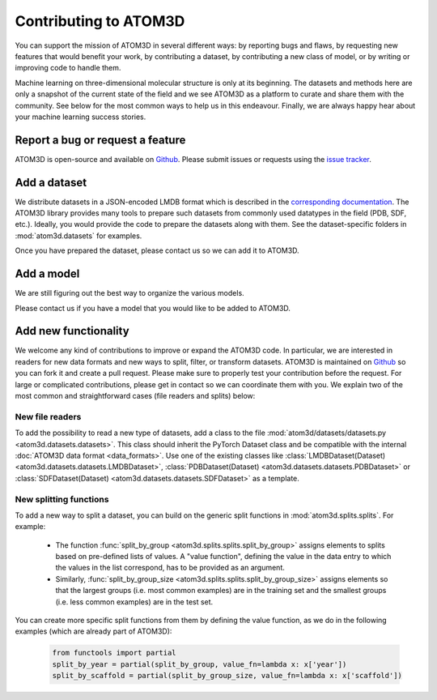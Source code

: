 Contributing to ATOM3D
======================

You can support the mission of ATOM3D in several different ways: by reporting bugs and flaws, by requesting new features that would benefit your work, by contributing a dataset, by contributing a new class of model, or by writing or improving code to handle them. 

Machine learning on three-dimensional molecular structure is only at its beginning. The datasets and methods here are only a snapshot of the current state of the field and we see ATOM3D as a platform to curate and share them with the community.  See below for the most common ways to help us in this endeavour.
Finally, we are always happy hear about your machine learning success stories.

Report a bug or request a feature
***********************************

ATOM3D is open-source and available on `Github <https://github.com/drorlab/atom3d>`_. Please submit issues or requests using the `issue tracker <https://github.com/drorlab/atom3d/issues>`_.

Add a dataset
***********************************

We distribute datasets in a JSON-encoded LMDB format which is described in the  `corresponding documentation <https://atom3d.readthedocs.io/en/latest/data_formats.html>`_. The ATOM3D library provides many tools to prepare such datasets from commonly used datatypes in the field (PDB, SDF, etc.). Ideally, you would provide the code to prepare the datasets along with them. See the dataset-specific folders in :mod:`atom3d.datasets` for examples.

Once you have prepared the dataset, please contact us so we can add it to ATOM3D.

Add a model
***********************************

We are still figuring out the best way to organize the various models.

Please contact us if you have a model that you would like to be added to ATOM3D.

Add new functionality 
***********************************

We welcome any kind of contributions to improve or expand the ATOM3D code. In particular, we are interested in readers for new data formats and new ways to split, filter, or transform datasets. ATOM3D is maintained on `Github <https://github.com/drorlab/atom3d>`_ so you can fork it and create a pull request. Please make sure to properly test your contribution before the request. For large or complicated contributions, please get in contact so we can coordinate them with you. We explain two of the most common and straightforward cases (file readers and splits) below:

New file readers
-----------------------------------
To add the possibility to read a new type of datasets, add a class to the file :mod:`atom3d/datasets/datasets.py <atom3d.datasets.datasets>`. This class should inherit the PyTorch Dataset class and be compatible with the internal :doc:`ATOM3D data format <data_formats>`. Use one of the existing classes like :class:`LMDBDataset(Dataset) <atom3d.datasets.datasets.LMDBDataset>`, :class:`PDBDataset(Dataset) <atom3d.datasets.datasets.PDBDataset>` or :class:`SDFDataset(Dataset) <atom3d.datasets.datasets.SDFDataset>` as a template.

New splitting functions
-----------------------------------
To add a new way to split a dataset, you can build on the generic split functions in :mod:`atom3d.splits.splits`. For example:

 - The function :func:`split_by_group <atom3d.splits.splits.split_by_group>` assigns elements to splits based on pre-defined lists of values. A "value function", defining the value in the data entry to which the values in the list correspond, has to be provided as an argument.
 - Similarly, :func:`split_by_group_size <atom3d.splits.splits.split_by_group_size>` assigns elements so that the largest groups (i.e. most common examples) are in the training set and the smallest groups (i.e. less common examples) are in the test set.

You can create more specific split functions from them by defining the value function, as we do in the following examples (which are already part of ATOM3D):

     .. code:: python
   
        from functools import partial
        split_by_year = partial(split_by_group, value_fn=lambda x: x['year'])
        split_by_scaffold = partial(split_by_group_size, value_fn=lambda x: x['scaffold'])


